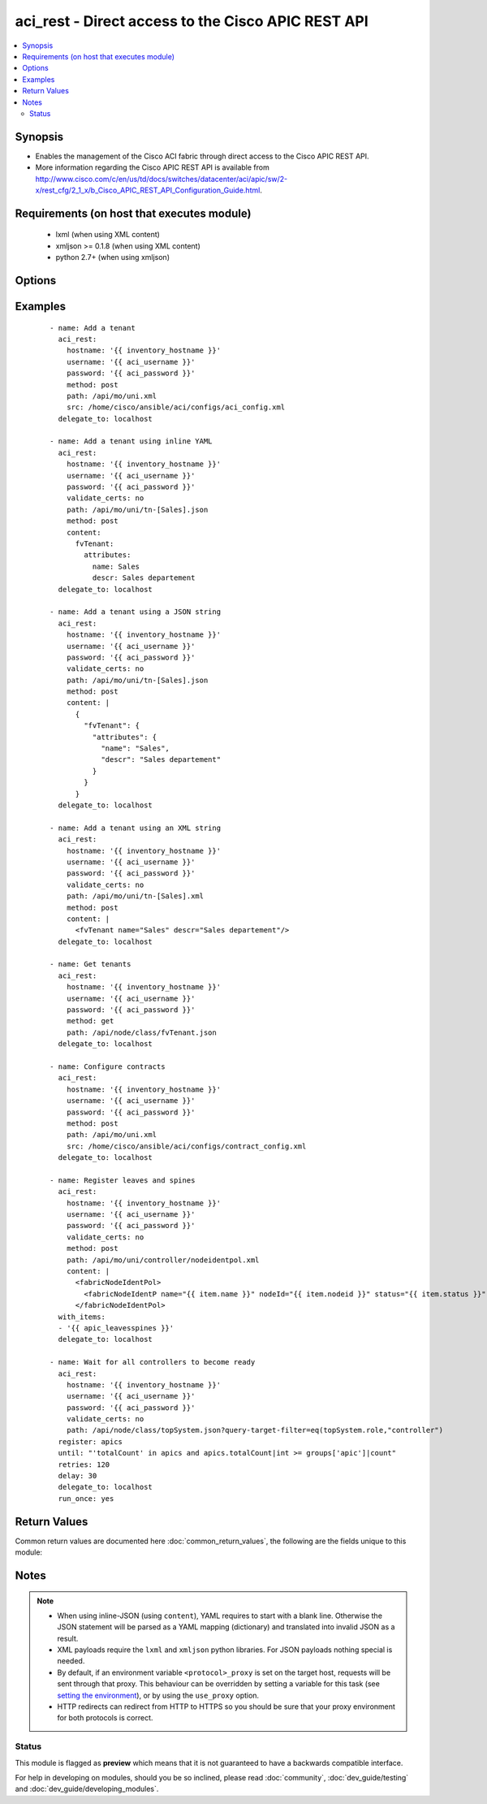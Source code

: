 .. _aci_rest:


aci_rest - Direct access to the Cisco APIC REST API
+++++++++++++++++++++++++++++++++++++++++++++++++++

.. versionadded:: 2.4


.. contents::
   :local:
   :depth: 2


Synopsis
--------

* Enables the management of the Cisco ACI fabric through direct access to the Cisco APIC REST API.
* More information regarding the Cisco APIC REST API is available from http://www.cisco.com/c/en/us/td/docs/switches/datacenter/aci/apic/sw/2-x/rest_cfg/2_1_x/b_Cisco_APIC_REST_API_Configuration_Guide.html.


Requirements (on host that executes module)
-------------------------------------------

  * lxml (when using XML content)
  * xmljson >= 0.1.8 (when using XML content)
  * python 2.7+ (when using xmljson)


Options
-------

.. raw:: html

    <table border=1 cellpadding=4>

    <tr>
    <th class="head">parameter</th>
    <th class="head">required</th>
    <th class="head">default</th>
    <th class="head">choices</th>
    <th class="head">comments</th>
    </tr>

    <tr>
    <td>content<br/><div style="font-size: small;"></div></td>
    <td>no</td>
    <td></td>
    <td></td>
    <td>
        <div>When used instead of <code>src</code>, sets the content of the API request directly.</div>
        <div>This may be convenient to template simple requests, for anything complex use the <span class='module'>template</span> module.</div>
    </td>
    </tr>

    <tr>
    <td>hostname<br/><div style="font-size: small;"></div></td>
    <td>yes</td>
    <td></td>
    <td></td>
    <td>
        <div>IP Address or hostname of APIC resolvable by Ansible control host.</div>
        </br><div style="font-size: small;">aliases: host</div>
    </td>
    </tr>

    <tr>
    <td>method<br/><div style="font-size: small;"></div></td>
    <td>yes</td>
    <td>get</td>
    <td><ul><li>delete</li><li>get</li><li>post</li></ul></td>
    <td>
        <div>The HTTP method of the request.</div>
        <div>Using <code>delete</code> is typically used for deleting objects.</div>
        <div>Using <code>get</code> is typically used for querying objects.</div>
        <div>Using <code>post</code> is typically used for modifying objects.</div>
        </br><div style="font-size: small;">aliases: action</div>
    </td>
    </tr>

    <tr>
    <td>password<br/><div style="font-size: small;"></div></td>
    <td>yes</td>
    <td></td>
    <td></td>
    <td>
        <div>The password to use for authentication.</div>
    </td>
    </tr>

    <tr>
    <td>path<br/><div style="font-size: small;"></div></td>
    <td>yes</td>
    <td></td>
    <td></td>
    <td>
        <div>URI being used to execute API calls.</div>
        <div>Must end in <code>.xml</code> or <code>.json</code>.</div>
        </br><div style="font-size: small;">aliases: uri</div>
    </td>
    </tr>

    <tr>
    <td>src<br/><div style="font-size: small;"></div></td>
    <td>no</td>
    <td></td>
    <td></td>
    <td>
        <div>Name of the absolute path of the filname that includes the body of the http request being sent to the ACI fabric.</div>
        </br><div style="font-size: small;">aliases: config_file</div>
    </td>
    </tr>

    <tr>
    <td>timeout<br/><div style="font-size: small;"></div></td>
    <td>no</td>
    <td>30</td>
    <td></td>
    <td>
        <div>The socket level timeout in seconds.</div>
    </td>
    </tr>

    <tr>
    <td>use_proxy<br/><div style="font-size: small;"></div></td>
    <td>no</td>
    <td>yes</td>
    <td><ul><li>yes</li><li>no</li></ul></td>
    <td>
        <div>If <code>no</code>, it will not use a proxy, even if one is defined in an environment variable on the target hosts.</div>
    </td>
    </tr>

    <tr>
    <td>use_ssl<br/><div style="font-size: small;"></div></td>
    <td>no</td>
    <td>yes</td>
    <td><ul><li>yes</li><li>no</li></ul></td>
    <td>
        <div>If <code>no</code>, an HTTP connection will be used instead of the default HTTPS connection.</div>
    </td>
    </tr>

    <tr>
    <td>username<br/><div style="font-size: small;"></div></td>
    <td>yes</td>
    <td>admin</td>
    <td></td>
    <td>
        <div>The username to use for authentication.</div>
        </br><div style="font-size: small;">aliases: user</div>
    </td>
    </tr>

    <tr>
    <td>validate_certs<br/><div style="font-size: small;"></div></td>
    <td>no</td>
    <td>yes</td>
    <td><ul><li>yes</li><li>no</li></ul></td>
    <td>
        <div>If <code>no</code>, SSL certificates will not be validated.</div>
        <div>This should only set to <code>no</code> used on personally controlled sites using self-signed certificates.</div>
    </td>
    </tr>

    </table>
    </br>



Examples
--------

 ::

    
    - name: Add a tenant
      aci_rest:
        hostname: '{{ inventory_hostname }}'
        username: '{{ aci_username }}'
        password: '{{ aci_password }}'
        method: post
        path: /api/mo/uni.xml
        src: /home/cisco/ansible/aci/configs/aci_config.xml
      delegate_to: localhost
    
    - name: Add a tenant using inline YAML
      aci_rest:
        hostname: '{{ inventory_hostname }}'
        username: '{{ aci_username }}'
        password: '{{ aci_password }}'
        validate_certs: no
        path: /api/mo/uni/tn-[Sales].json
        method: post
        content:
          fvTenant:
            attributes:
              name: Sales
              descr: Sales departement
      delegate_to: localhost
    
    - name: Add a tenant using a JSON string
      aci_rest:
        hostname: '{{ inventory_hostname }}'
        username: '{{ aci_username }}'
        password: '{{ aci_password }}'
        validate_certs: no
        path: /api/mo/uni/tn-[Sales].json
        method: post
        content: |
          {
            "fvTenant": {
              "attributes": {
                "name": "Sales",
                "descr": "Sales departement"
              }
            }
          }
      delegate_to: localhost
    
    - name: Add a tenant using an XML string
      aci_rest:
        hostname: '{{ inventory_hostname }}'
        username: '{{ aci_username }}'
        password: '{{ aci_password }}'
        validate_certs: no
        path: /api/mo/uni/tn-[Sales].xml
        method: post
        content: |
          <fvTenant name="Sales" descr="Sales departement"/>
      delegate_to: localhost
    
    - name: Get tenants
      aci_rest:
        hostname: '{{ inventory_hostname }}'
        username: '{{ aci_username }}'
        password: '{{ aci_password }}'
        method: get
        path: /api/node/class/fvTenant.json
      delegate_to: localhost
    
    - name: Configure contracts
      aci_rest:
        hostname: '{{ inventory_hostname }}'
        username: '{{ aci_username }}'
        password: '{{ aci_password }}'
        method: post
        path: /api/mo/uni.xml
        src: /home/cisco/ansible/aci/configs/contract_config.xml
      delegate_to: localhost
    
    - name: Register leaves and spines
      aci_rest:
        hostname: '{{ inventory_hostname }}'
        username: '{{ aci_username }}'
        password: '{{ aci_password }}'
        validate_certs: no
        method: post
        path: /api/mo/uni/controller/nodeidentpol.xml
        content: |
          <fabricNodeIdentPol>
            <fabricNodeIdentP name="{{ item.name }}" nodeId="{{ item.nodeid }}" status="{{ item.status }}" serial="{{ item.serial }}"/>
          </fabricNodeIdentPol>
      with_items:
      - '{{ apic_leavesspines }}'
      delegate_to: localhost
    
    - name: Wait for all controllers to become ready
      aci_rest:
        hostname: '{{ inventory_hostname }}'
        username: '{{ aci_username }}'
        password: '{{ aci_password }}'
        validate_certs: no
        path: /api/node/class/topSystem.json?query-target-filter=eq(topSystem.role,"controller")
      register: apics
      until: "'totalCount' in apics and apics.totalCount|int >= groups['apic']|count"
      retries: 120
      delay: 30
      delegate_to: localhost
      run_once: yes

Return Values
-------------

Common return values are documented here :doc:`common_return_values`, the following are the fields unique to this module:

.. raw:: html

    <table border=1 cellpadding=4>

    <tr>
    <th class="head">name</th>
    <th class="head">description</th>
    <th class="head">returned</th>
    <th class="head">type</th>
    <th class="head">sample</th>
    </tr>

    <tr>
    <td>imdata</td>
    <td>
        <div>Converted output returned by the APIC REST (register this for post-processing)</div>
    </td>
    <td align=center>always</td>
    <td align=center>string</td>
    <td align=center>[{'error': {'attributes': {'text': 'unknown managed object class foo', 'code': '122'}}}]</td>
    </tr>

    <tr>
    <td>status</td>
    <td>
        <div>HTTP status code</div>
    </td>
    <td align=center>always</td>
    <td align=center>int</td>
    <td align=center>400</td>
    </tr>

    <tr>
    <td>raw</td>
    <td>
        <div>The raw output returned by the APIC REST API (xml or json)</div>
    </td>
    <td align=center>parse error</td>
    <td align=center>string</td>
    <td align=center>&lt;?xml version=&quot;1.0&quot; encoding=&quot;UTF-8&quot;?&gt;&lt;imdata totalCount=&quot;1&quot;&gt;&lt;error code=&quot;122&quot; text=&quot;unknown managed object class foo&quot;/&gt;&lt;/imdata&gt;</td>
    </tr>

    <tr>
    <td>url</td>
    <td>
        <div>URL used for APIC REST call</div>
    </td>
    <td align=center>success</td>
    <td align=center>string</td>
    <td align=center>https://1.2.3.4/api/mo/uni/tn-[Dag].json?rsp-subtree=modified</td>
    </tr>

    <tr>
    <td>payload</td>
    <td>
        <div>The (templated) payload send to the APIC REST API (xml or json)</div>
    </td>
    <td align=center>always</td>
    <td align=center>string</td>
    <td align=center>&lt;foo bar=&quot;boo&quot;/&gt;</td>
    </tr>

    <tr>
    <td>totalCount</td>
    <td>
        <div>Number of items in the imdata array</div>
    </td>
    <td align=center>always</td>
    <td align=center>string</td>
    <td align=center>0</td>
    </tr>

    <tr>
    <td>error_code</td>
    <td>
        <div>The REST ACI return code, useful for troubleshooting on failure</div>
    </td>
    <td align=center>always</td>
    <td align=center>int</td>
    <td align=center>122</td>
    </tr>

    <tr>
    <td>response</td>
    <td>
        <div>HTTP response string</div>
    </td>
    <td align=center>always</td>
    <td align=center>string</td>
    <td align=center>HTTP Error 400: Bad Request</td>
    </tr>

    <tr>
    <td>error_text</td>
    <td>
        <div>The REST ACI descriptive text, useful for troubleshooting on failure</div>
    </td>
    <td align=center>always</td>
    <td align=center>string</td>
    <td align=center>unknown managed object class foo</td>
    </tr>

    </table>
    </br>
    </br>

Notes
-----

.. note::
    - When using inline-JSON (using ``content``), YAML requires to start with a blank line. Otherwise the JSON statement will be parsed as a YAML mapping (dictionary) and translated into invalid JSON as a result.
    - XML payloads require the ``lxml`` and ``xmljson`` python libraries. For JSON payloads nothing special is needed.
    - By default, if an environment variable ``<protocol>_proxy`` is set on the target host, requests will be sent through that proxy. This behaviour can be overridden by setting a variable for this task (see `setting the environment <http://docs.ansible.com/playbooks_environment.html>`_), or by using the ``use_proxy`` option.
    - HTTP redirects can redirect from HTTP to HTTPS so you should be sure that your proxy environment for both protocols is correct.



Status
~~~~~~

This module is flagged as **preview** which means that it is not guaranteed to have a backwards compatible interface.

For help in developing on modules, should you be so inclined, please read :doc:`community`, :doc:`dev_guide/testing` and :doc:`dev_guide/developing_modules`.
